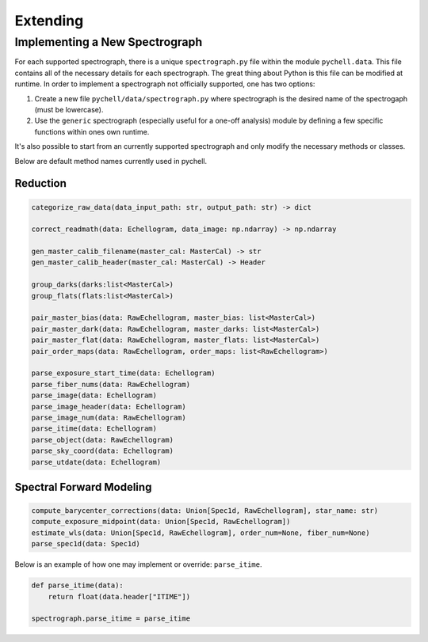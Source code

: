 Extending
*********

Implementing a New Spectrograph
===============================

For each supported spectrograph, there is a unique ``spectrograph.py`` file within the module ``pychell.data``. This file contains all of the necessary details for each spectrograph. The great thing about Python is this file can be modified at runtime. In order to implement a spectrograph not officially supported, one has two options:

#. Create a new file ``pychell/data/spectrograph.py`` where spectrograph is the desired name of the spectrogaph (must be lowercase).
#. Use the ``generic`` spectrograph (especially useful for a one-off analysis) module by defining a few specific functions within ones own runtime.

It's also possible to start from an currently supported spectrograph and only modify the necessary methods or classes.

Below are default method names currently used in pychell.

Reduction
+++++++++

.. code-block:: python

    categorize_raw_data(data_input_path: str, output_path: str) -> dict

    correct_readmath(data: Echellogram, data_image: np.ndarray) -> np.ndarray

    gen_master_calib_filename(master_cal: MasterCal) -> str
    gen_master_calib_header(master_cal: MasterCal) -> Header

    group_darks(darks:list<MasterCal>)
    group_flats(flats:list<MasterCal>)

    pair_master_bias(data: RawEchellogram, master_bias: list<MasterCal>)
    pair_master_dark(data: RawEchellogram, master_darks: list<MasterCal>)
    pair_master_flat(data: RawEchellogram, master_flats: list<MasterCal>)
    pair_order_maps(data: RawEchellogram, order_maps: list<RawEchellogram>)

    parse_exposure_start_time(data: Echellogram)
    parse_fiber_nums(data: RawEchellogram)
    parse_image(data: Echellogram)
    parse_image_header(data: Echellogram)
    parse_image_num(data: RawEchellogram)
    parse_itime(data: Echellogram)
    parse_object(data: RawEchellogram)
    parse_sky_coord(data: Echellogram)
    parse_utdate(data: Echellogram)
    

Spectral Forward Modeling
+++++++++++++++++++++++++

.. code-block:: python

    compute_barycenter_corrections(data: Union[Spec1d, RawEchellogram], star_name: str)
    compute_exposure_midpoint(data: Union[Spec1d, RawEchellogram])
    estimate_wls(data: Union[Spec1d, RawEchellogram], order_num=None, fiber_num=None)
    parse_spec1d(data: Spec1d)


Below is an example of how one may implement or override: ``parse_itime``.

.. code-block:: python

    def parse_itime(data):
        return float(data.header["ITIME"])

    spectrograph.parse_itime = parse_itime